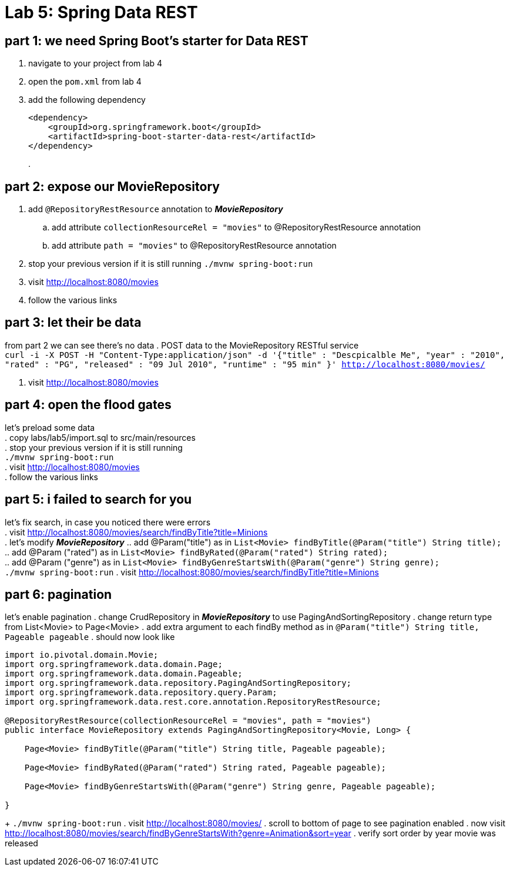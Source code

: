 = Lab 5: Spring Data REST

== part 1: we need Spring Boot's starter for Data REST
. navigate to your project from lab 4
. open the `pom.xml` from lab 4
. add the following dependency
+
[source, xml, numbered]
---------------------------------------------------------------------
<dependency>
    <groupId>org.springframework.boot</groupId>
    <artifactId>spring-boot-starter-data-rest</artifactId>
</dependency>
---------------------------------------------------------------------
+
.

== part 2: expose our MovieRepository
. add `@RepositoryRestResource` annotation to *_MovieRepository_*
.. add attribute `collectionResourceRel = "movies"` to @RepositoryRestResource annotation
.. add attribute `path = "movies"` to @RepositoryRestResource annotation
. stop your previous version if it is still running
 `./mvnw spring-boot:run`
. visit http://localhost:8080/movies
. follow the various links

== part 3: let their be data
from part 2 we can see there's no data
. POST data to the MovieRepository RESTful service +
`curl -i -X POST -H "Content-Type:application/json" -d '{"title" : "Descpicalble Me", "year" : "2010", "rated" : "PG", "released" : "09 Jul 2010", "runtime" : "95 min" }'  http://localhost:8080/movies/` +
[%hardbreaks]
. visit http://localhost:8080/movies

== part 4: open the flood gates
let's preload some data +
. copy labs/lab5/import.sql to src/main/resources +
. stop your previous version if it is still running +
 `./mvnw spring-boot:run` +
. visit http://localhost:8080/movies +
. follow the various links

== part 5: i failed to search for you
let's fix search, in case you noticed there were errors +
. visit http://localhost:8080/movies/search/findByTitle?title=Minions +
. let's modify *_MovieRepository_*
.. add @Param("title") as in `List<Movie> findByTitle(@Param("title") String title);` +
.. add @Param ("rated") as in `List<Movie> findByRated(@Param("rated") String rated);` +
.. add @Param ("genre") as in `List<Movie> findByGenreStartsWith(@Param("genre") String genre);` + 
`./mvnw spring-boot:run`
. visit http://localhost:8080/movies/search/findByTitle?title=Minions

== part 6: pagination
let's enable pagination
. change CrudRepository in *_MovieRepository_* to use PagingAndSortingRepository
. change return type from List<Movie> to Page<Movie>
. add extra argument to each findBy method as in `@Param("title") String title, Pageable pageable`
. should now look like
[source, java, numbered]
---------------------------------------------------------------------
import io.pivotal.domain.Movie;
import org.springframework.data.domain.Page;
import org.springframework.data.domain.Pageable;
import org.springframework.data.repository.PagingAndSortingRepository;
import org.springframework.data.repository.query.Param;
import org.springframework.data.rest.core.annotation.RepositoryRestResource;

@RepositoryRestResource(collectionResourceRel = "movies", path = "movies")
public interface MovieRepository extends PagingAndSortingRepository<Movie, Long> {

    Page<Movie> findByTitle(@Param("title") String title, Pageable pageable);

    Page<Movie> findByRated(@Param("rated") String rated, Pageable pageable);

    Page<Movie> findByGenreStartsWith(@Param("genre") String genre, Pageable pageable);

}
---------------------------------------------------------------------
+ 
`./mvnw spring-boot:run`
. visit http://localhost:8080/movies/
. scroll to bottom of page to see pagination enabled
. now visit http://localhost:8080/movies/search/findByGenreStartsWith?genre=Animation&sort=year
. verify sort order by year movie was released